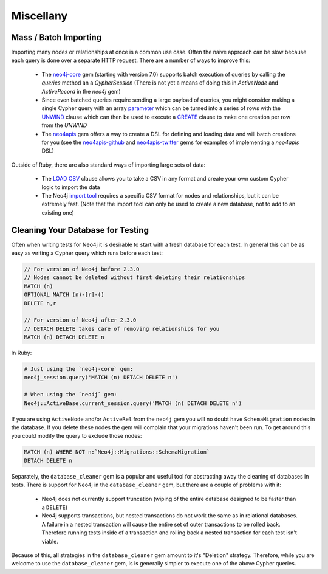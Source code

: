 Miscellany
==========


Mass / Batch Importing
~~~~~~~~~~~~~~~~~~~~~~

Importing many nodes or relationships at once is a common use case.  Often the naive approach can be slow because each query is done over a separate HTTP request.  There are a number of ways to improve this:

 * The `neo4j-core <https://github.com/neo4jrb/neo4j-core>`_ gem (starting with version 7.0) supports batch execution of queries by calling the `queries` method an a `CypherSession` (There is not yet a means of doing this in `ActiveNode` and `ActiveRecord` in the `neo4j` gem)
 * Since even batched queries require sending a large payload of queries, you might consider making a single Cypher query with an array `parameter <http://neo4j.com/docs/developer-manual/current/cypher/syntax/parameters/>`_ which can be turned into a series of rows with the `UNWIND <http://neo4j.com/docs/developer-manual/current/cypher/clauses/unwind/>`_ clause which can then be used to execute a `CREATE <https://neo4j.com/docs/developer-manual/current/cypher/clauses/create/>`_ clause to make one creation per row from the `UNWIND`
 * The `neo4apis <https://github.com/neo4jrb/neo4apis>`_ gem offers a way to create a DSL for defining and loading data and will batch creations for you (see the `neo4apis-github <https://github.com/neo4jrb/neo4apis-github>`_ and `neo4apis-twitter <https://github.com/neo4jrb/neo4apis-twitter>`_ gems for examples of implementing a `neo4apis` DSL)

Outside of Ruby, there are also standard ways of importing large sets of data:

 * The `LOAD CSV <http://neo4j.com/docs/developer-manual/current/cypher/clauses/load-csv/>`_ clause allows you to take a CSV in any format and create your own custom Cypher logic to import the data
 * The Neo4j `import tool <http://neo4j.com/docs/operations-manual/current/tutorial/import-tool/>`_ requires a specific CSV format for nodes and relationships, but it can be extremely fast.  (Note that the import tool can only be used to create a new database, not to add to an existing one)

Cleaning Your Database for Testing
~~~~~~~~~~~~~~~~~~~~~~~~~~~~~~~~~~

Often when writing tests for Neo4j it is desirable to start with a fresh database for each test.  In general this can be as easy as writing a Cypher query which runs before each test:

.. code-block:: cypher

  // For version of Neo4j before 2.3.0
  // Nodes cannot be deleted without first deleting their relationships
  MATCH (n)
  OPTIONAL MATCH (n)-[r]-()
  DELETE n,r

  // For version of Neo4j after 2.3.0
  // DETACH DELETE takes care of removing relationships for you
  MATCH (n) DETACH DELETE n

In Ruby:

.. code-block:: ruby

  # Just using the `neo4j-core` gem:
  neo4j_session.query('MATCH (n) DETACH DELETE n')

  # When using the `neo4j` gem:
  Neo4j::ActiveBase.current_session.query('MATCH (n) DETACH DELETE n')

If you are using ``ActiveNode`` and/or ``ActiveRel`` from the ``neo4j`` gem you will no doubt have ``SchemaMigration`` nodes in the database.  If you delete these nodes the gem will complain that your migrations haven't been run.  To get around this you could modify the query to exclude those nodes:

.. code-block:: cypher

  MATCH (n) WHERE NOT n:`Neo4j::Migrations::SchemaMigration`
  DETACH DELETE n

Separately, the ``database_cleaner`` gem is a popular and useful tool for abstracting away the cleaning of databases in tests.  There is support for Neo4j in the ``database_cleaner`` gem, but there are a couple of problems with it:

 * Neo4j does not currently support truncation (wiping of the entire database designed to be faster than a ``DELETE``)
 * Neo4j supports transactions, but nested transactions do not work the same as in relational databases.  A failure in a nested transaction will cause the entire set of outer transactions to be rolled back.  Therefore running tests inside of a transaction and rolling back a nested transaction for each test isn't viable.

Because of this, all strategies in the ``database_cleaner`` gem amount to it's "Deletion" strategy.  Therefore, while you are welcome to use the ``database_cleaner`` gem, is is generally simpler to execute one of the above Cypher queries.
